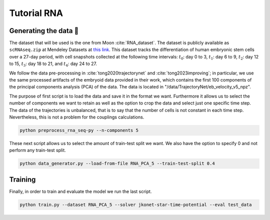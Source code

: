 Tutorial RNA
============


Generating the data 🧩
~~~~~~~~~~~~~~~~~~~~~~~

The dataset that will be used is the one from Moon :cite:`RNA_dataset`. The dataset is publicly available as ``scRNAseq.zip`` at Mendeley Datasets at `this link <https://data.mendeley.com/datasets/v6n743h5ng/>`_. This dataset tracks the differentiation of human embryonic stem cells over a 27-day period, with cell snapshots collected at the following time intervals: :math:`t_{0}`: day 0 to 3, :math:`t_{1}`: day 6 to 9, :math:`t_{2}`: day 12 to 15, :math:`t_{3}`: day 18 to 21, and :math:`t_{4}`: day 24 to 27.

We follow the data pre-processing in :cite:`tong2020trajectorynet` and :cite:`tong2023improving`; in particular, we use the same processed artifacts of the embryoid data provided in their work, which contains the first 100 components of the principal components analysis (PCA) of the data.
The data is located in "/data/TrajectoryNet/eb_velocity_v5_npz".

The purpose of first script is to load the data and save it in the format we want. Furthermore it allows us to select
the number of components we want to retain as well as the option to crop the data and select just one specific time step.
The data of the trajectories is unbalanced, that is to say that the number of cells is not constant in each time step.
Nevertheless, this is not a problem for the couplings calculations.

.. code-block:: bash

   python preprocess_rna_seq-py --n-components 5

These next script allows us to select the amount of train-test split we want. We also have the option to specify 0 and
not perform any train-test split.

.. code-block:: bash

   python data_generator.py --load-from-file RNA_PCA_5 --train-test-split 0.4

Training
~~~~~~~~~~

Finally, in order to train and evaluate the model we run the last script.

.. code-block:: bash

   python train.py --dataset RNA_PCA_5 --solver jkonet-star-time-potential --eval test_data



.. bibliography:: bibliography.bib
   :style: unsrt

